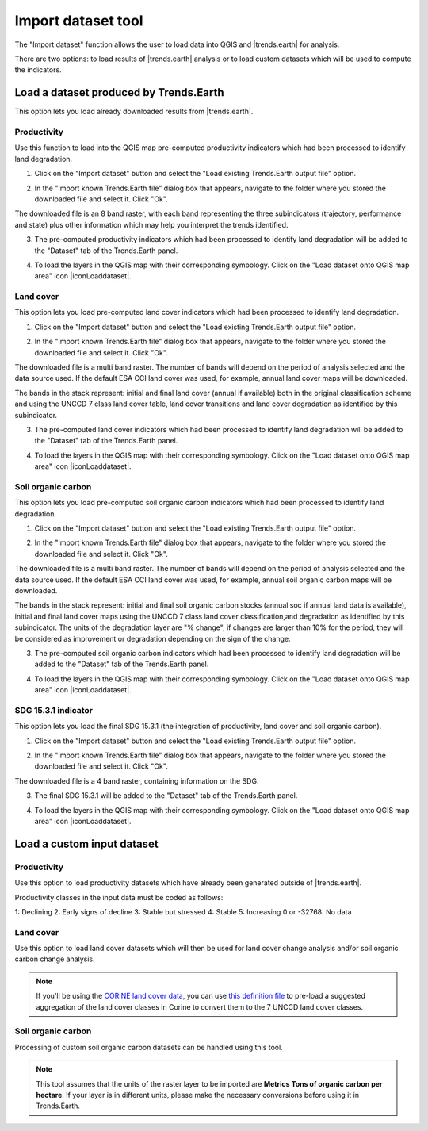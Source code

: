 Import dataset tool
===================

.. image:: ../../resources/en/documentation/load_data/import_dataset_tool.png
   :align: center

The "Import dataset" function allows the user to load data into QGIS and 
|trends.earth| for analysis.

There are two options: to load results of |trends.earth| analysis or to load
custom datasets which will be used to compute the indicators.

.. image:: ../../resources/en/documentation/load_data/load_data_options.png
   :align: center

Load a dataset produced by Trends.Earth
____________________________________________

This option lets you load already downloaded results from |trends.earth|.
   
Productivity
~~~~~~~~~~~~~~~~~~~~~~~~~~~~~~~~~~~~~~~~~~~

Use this function to load into the QGIS map pre-computed productivity indicators which had been processed to identify land degradation.

1. Click on the "Import dataset" button and select the "Load existing Trends.Earth output file" option. 
   
.. image:: ../../resources/en/documentation/load_data/load_data_trends_earth_output_file.png
   :align: center

2.  In the "Import known Trends.Earth file" dialog box that appears, navigate to the folder where you stored the downloaded file and select it. Click "Ok". 

.. image:: ../../resources/en/documentation/load_data/import_known_trends_earth_file.png
   :align: center

The downloaded file is an 8 band raster, with each band representing the three subindicators (trajectory, performance and state) plus other information which may help you interpret the trends identified.

3. The pre-computed productivity indicators which had been processed to identify land degradation will be added to the "Dataset" tab of the Trends.Earth panel.

.. image:: ../../resources/en/documentation/load_data/land_productivity_dataset_added.png
   :align: center

4. To load the layers in the QGIS map with their corresponding symbology. Click on the "Load dataset onto QGIS map area" icon |iconLoaddataset|. 

.. image:: ../../resources/en/documentation/load_data/add_productivity_indicators_to_map.png
   :align: center

Land cover
~~~~~~~~~~~~~~~~~~~~~~~~~~~~~~~~~~~~~~~~~~~

This option lets you load pre-computed land cover indicators which had been 
processed to identify land degradation.

1. Click on the "Import dataset" button and select the "Load existing Trends.Earth output file" option. 
   
.. image:: ../../resources/en/documentation/load_data/load_data_trends_earth_output_file.png
   :align: center

2. In the "Import known Trends.Earth file" dialog box that appears, navigate to the folder where you stored the downloaded file and select it. Click "Ok". 
   
.. image:: ../../resources/en/documentation/load_data/import_known_trends_earth_file.png
      :align: center
   
The downloaded file is a multi band raster. The number of bands will depend on the period of analysis selected and the data source used. If the default ESA CCI land cover was used, for example, annual land cover maps will be downloaded. 

The bands in the stack represent: initial and final land cover (annual if available) both in the original classification scheme and using
the UNCCD 7 class land cover table, land cover transitions and land cover degradation as
identified by this subindicator.

3. The pre-computed land cover indicators which had been processed to identify land degradation will be added to the "Dataset" tab of the Trends.Earth panel.

.. image:: ../../resources/en/documentation/load_data/land_cover_dataset_added.png
   :align: center

4. To load the layers in the QGIS map with their corresponding symbology. Click on the "Load dataset onto QGIS map area" icon |iconLoaddataset|. 

.. image:: ../../resources/en/documentation/load_data/add_land_cover_indicators_to_map.png
   :align: center


   
Soil organic carbon
~~~~~~~~~~~~~~~~~~~~~~~~~~~~~~~~~~~~~~~~~~~

This option lets you load pre-computed soil organic carbon indicators which had been 
processed to identify land degradation.

1. Click on the "Import dataset" button and select the "Load existing Trends.Earth output file" option. 
   
.. image:: ../../resources/en/documentation/load_data/load_data_trends_earth_output_file.png
   :align: center

2. In the "Import known Trends.Earth file" dialog box that appears, navigate to the folder where you stored the downloaded file and select it. Click "Ok". 
   
.. image:: ../../resources/en/documentation/load_data/import_known_trends_earth_file.png
      :align: center

The downloaded file is a multi band raster. The number of bands will depend on the period of analysis selected and the data source used. If the default ESA CCI land cover was used, for example, annual soil organic carbon maps will be downloaded. 

The bands in the stack represent: initial and final soil organic carbon stocks (annual soc if annual land data is available),
initial and final land cover maps using the UNCCD 7 class land cover classification,and degradation as identified by this
subindicator. The units of the degradation layer are "% change", if changes are larger than 10% for the period, they will be 
considered as improvement or degradation depending on the sign of the change. 

3. The pre-computed soil organic carbon indicators which had been processed to identify land degradation will be added to the "Dataset" tab of the Trends.Earth panel.

.. image:: ../../resources/en/documentation/load_data/soil_organic_carbon_added.png
   :align: center

4. To load the layers in the QGIS map with their corresponding symbology. Click on the "Load dataset onto QGIS map area" icon |iconLoaddataset|. 

.. image:: ../../resources/en/documentation/load_data/add_soil_organic_carbon_indicators_to_map.png
   :align: center


      
SDG 15.3.1 indicator
~~~~~~~~~~~~~~~~~~~~~~~~~~~~~~~~~~~~~~~~~~~

This option lets you load the final SDG 15.3.1 (the integration of productivity, land cover and soil organic carbon). 

1. Click on the "Import dataset" button and select the "Load existing Trends.Earth output file" option. 
   
.. image:: ../../resources/en/documentation/load_data/load_data_trends_earth_output_file.png
   :align: center

2.  In the "Import known Trends.Earth file" dialog box that appears, navigate to the folder where you stored the downloaded file and select it. Click "Ok". 

.. image:: ../../resources/en/documentation/load_data/import_known_trends_earth_file.png
      :align: center   

The downloaded file is a 4 band raster, containing information on the SDG. 

3. The final SDG 15.3.1 will be added to the "Dataset" tab of the Trends.Earth panel.

.. image:: ../../resources/en/documentation/load_data/final_sdg_added.png
   :align: center

4. To load the layers in the QGIS map with their corresponding symbology. Click on the "Load dataset onto QGIS map area" icon |iconLoaddataset|. 

.. image:: ../../resources/en/documentation/load_data/add_final_sdg_to_map.png
   :align: center

   
Load a custom input dataset
____________________________________________
   

Productivity
~~~~~~~~~~~~~~~~~~~~~~~~~~~~~~~~~~~~~~~~~~~

Use this option to load productivity datasets which have already been generated outside of |trends.earth|. 

Productivity classes in the input data must be coded as follows:

1: Declining
2: Early signs of decline
3: Stable but stressed
4: Stable
5: Increasing
0 or -32768: No data

.. image:: ../../resources/en/documentation/load_data/load_custom_productivity_dataset.png
   :align: center


Land cover
~~~~~~~~~~~~~~~~~~~~~~~~~~~~~~~~~~~~~~~~~~~

Use this option to load land cover datasets which will then be used for land 
cover change analysis and/or soil organic carbon change analysis.

.. image:: ../../resources/en/documentation/load_data/load_custom_land_cover_dataset.png
   :align: center

.. note:: If you'll be using the `CORINE land cover data
   <https://www.eea.europa.eu/publications/COR0-landcover>`_, you can use `this
   definition file 
   <https://s3.amazonaws.com/trends.earth/sharing/Corine_Land_Cover_to_UNCCD_TrendsEarth_Definition.json>`_ 
   to pre-load a suggested aggregation of the land cover classes in Corine to 
   convert them to the 7 UNCCD land cover classes.

Soil organic carbon
~~~~~~~~~~~~~~~~~~~~~~~~~~~~~~~~~~~~~~~~~~~

Processing of custom soil organic carbon datasets can be handled using this tool.

.. image:: ../../resources/en/documentation/load_data/load_custom_SOC_dataset.png
   :align: center

.. note:: This tool assumes that the units of the raster layer to be imported 
   are **Metrics Tons of organic carbon per hectare**. If your layer is in 
   different units, please make the necessary conversions before using it in 
   Trends.Earth.

